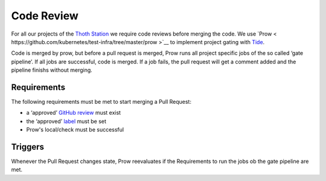 Code Review
-----------

For all our projects of the `Thoth Station <http://thoth-station.ninja/>`__ we
require code reviews before merging the code. We use `Prow <
https://github.com/kubernetes/test-infra/tree/master/prow >`__ to implement
project gating with `Tide
<https://github.com/kubernetes/test-infra/blob/master/prow/cmd/tide/README.md>`__.


Code is merged by prow, but before a pull request is merged, Prow runs
all project specific jobs of the so called ‘gate pipeline’. If all jobs
are successful, code is merged. If a job fails, the pull request will
get a comment added and the pipeline finishs without merging.


Requirements
~~~~~~~~~~~~

The following requirements must be met to start merging a Pull Request:

-  a ‘approved’ `GitHub
   review <https://help.github.com/articles/about-pull-request-reviews/>`__
   must exist
-  the ‘approved’
   `label <https://help.github.com/articles/about-labels/>`__ must be
   set
-  Prow's local/check must be successful

Triggers
~~~~~~~~

Whenever the Pull Request changes state, Prow reevaluates if the
Requirements to run the jobs ob the gate pipeline are met.
